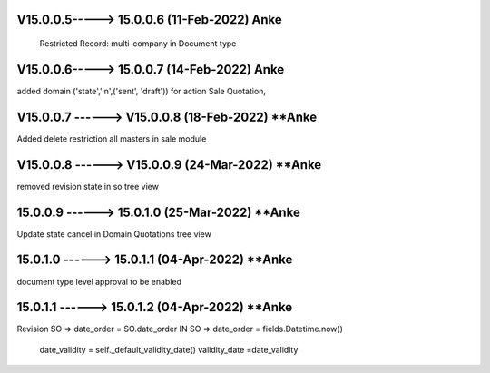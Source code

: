 V15.0.0.5-----> 15.0.0.6 (11-Feb-2022) **Anke**
==================================================================
 Restricted Record: multi-company in Document type

V15.0.0.6-----> 15.0.0.7 (14-Feb-2022) **Anke**
==================================================================
added domain ('state','in',('sent', 'draft')) for action Sale Quotation,

V15.0.0.7 ------> V15.0.0.8 (18-Feb-2022) **Anke
================================================
Added delete restriction all masters in sale module

V15.0.0.8 ------> V15.0.0.9 (24-Mar-2022) **Anke
================================================
removed revision state in so tree view

15.0.0.9 ------> 15.0.1.0 (25-Mar-2022) **Anke
================================================
Update state cancel in Domain Quotations tree view

15.0.1.0 ------> 15.0.1.1 (04-Apr-2022) **Anke
================================================
document type level approval to be enabled

15.0.1.1 ------> 15.0.1.2 (04-Apr-2022) **Anke
================================================
Revision SO => date_order = SO.date_order
IN SO => date_order = fields.Datetime.now()
        date_validity = self._default_validity_date()
        validity_date =date_validity